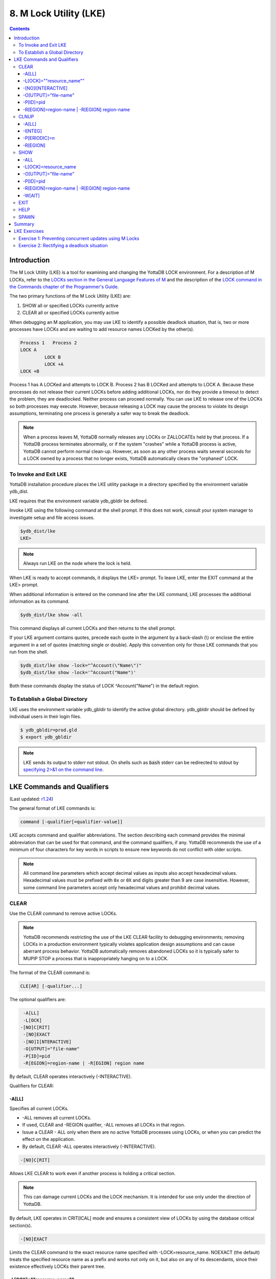 .. ###############################################################
.. #                                                             #
.. # Copyright (c) 2017-2024 YottaDB LLC and/or its subsidiaries.#
.. # All rights reserved.                                        #
.. #                                                             #
.. # Portions Copyright (c) Fidelity National                    #
.. # Information Services, Inc. and/or its subsidiaries.         #
.. #                                                             #
.. #     This document contains the intellectual property        #
.. #     of its copyright holder(s), and is made available       #
.. #     under a license.  If you do not know the terms of       #
.. #     the license, please stop and do not read further.       #
.. #                                                             #
.. ###############################################################

.. index::
   M Lock Utility (LKE)

====================================
8. M Lock Utility (LKE)
====================================

.. contents::
   :depth: 5

-----------------------------
Introduction
-----------------------------

The M Lock Utility (LKE) is a tool for examining and changing the YottaDB LOCK environment. For a description of M LOCKs, refer to the `LOCKs section in the General Language Features of M <../ProgrammersGuide/langfeat.html#m-locks>`_ and the description of the `LOCK command in the Commands chapter of the Programmer's Guide <../ProgrammersGuide/commands.html#lock-command>`_.

The two primary functions of the M Lock Utility (LKE) are:

1. SHOW all or specified LOCKs currently active

2. CLEAR all or specified LOCKs currently active

When debugging an M application, you may use LKE to identify a possible deadlock situation, that is, two or more processes have LOCKs and are waiting to add resource names LOCKed by the other(s).

.. code-block:: none

   Process 1   Process 2
   LOCK A
            LOCK B
            LOCK +A
   LOCK +B

Process 1 has A LOCKed and attempts to LOCK B. Process 2 has B LOCKed and attempts to LOCK A. Because these processes do not release their current LOCKs before adding additional LOCKs, nor do they provide a timeout to detect the problem, they are deadlocked. Neither process can proceed normally. You can use LKE to release one of the LOCKs so both processes may execute. However, because releasing a LOCK may cause the process to violate its design assumptions, terminating one process is generally a safer way to break the deadlock.

.. note::
   When a process leaves M, YottaDB normally releases any LOCKs or ZALLOCATEs held by that process. If a YottaDB process terminates abnormally, or if the system "crashes" while a YottaDB process is active, YottaDB cannot perform normal clean-up. However, as soon as any other process waits several seconds for a LOCK owned by a process that no longer exists, YottaDB automatically clears the "orphaned" LOCK.

+++++++++++++++++++++++++++++
To Invoke and Exit LKE
+++++++++++++++++++++++++++++

YottaDB installation procedure places the LKE utility package in a directory specified by the environment variable ydb_dist.

LKE requires that the environment variable ydb_gbldir be defined.

Invoke LKE using the following command at the shell prompt. If this does not work, consult your system manager to investigate setup and file access issues.

.. code-block:: bash

   $ydb_dist/lke
   LKE>

.. note::
   Always run LKE on the node where the lock is held.

When LKE is ready to accept commands, it displays the LKE> prompt. To leave LKE, enter the EXIT command at the LKE> prompt.

When additional information is entered on the command line after the LKE command, LKE processes the additional information as its command.

.. code-block:: bash

   $ydb_dist/lke show -all

This command displays all current LOCKs and then returns to the shell prompt.

If your LKE argument contains quotes, precede each quote in the argument by a back-slash (\\) or enclose the entire argument in a set of quotes (matching single or double). Apply this convention only for those LKE commands that you run from the shell.

.. code-block:: bash

   $ydb_dist/lke show -lock="^Account(\"Name\")"
   $ydb_dist/lke show -lock='^Account("Name")'

Both these commands display the status of LOCK ^Account("Name") in the default region.

++++++++++++++++++++++++++++++++++
To Establish a Global Directory
++++++++++++++++++++++++++++++++++

LKE uses the environment variable ydb_gbldir to identify the active global directory. ydb_gbldir should be defined by individual users in their login files.

.. code-block:: bash

   $ ydb_gbldir=prod.gld
   $ export ydb_gbldir

.. note::
   LKE sends its output to stderr not stdout. On shells such as :code:`bash` stderr can be redirected to stdout by `specifying 2>&1 on the command line <https://www.gnu.org/software/bash/manual/bash.html#Redirecting-Standard-Output-and-Standard-Error>`_.

------------------------------------
LKE Commands and Qualifiers
------------------------------------

(Last updated: `r1.24 <https://gitlab.com/YottaDB/DB/YDB/tags/r1.24>`_)

The general format of LKE commands is:

.. code-block:: none

   command [-qualifier[=qualifier-value]]

LKE accepts command and qualifier abbreviations. The section describing each command provides the minimal abbreviation that can be used for that command, and the command qualifiers, if any. YottaDB recommends the use of a minimum of four characters for key words in scripts to ensure new keywords do not conflict with older scripts.

.. note::
   All command line parameters which accept decimal values as inputs also accept hexadecimal values. Hexadecimal values must be prefixed with ``0x`` or ``0X`` and digits greater than 9 are case insensitive. However, some command line parameters accept only hexadecimal values and prohibit decimal values.

+++++++++++++
CLEAR
+++++++++++++

Use the CLEAR command to remove active LOCKs.

.. note::
   YottaDB recommends restricting the use of the LKE CLEAR facility to debugging environments; removing LOCKs in a production environment typically violates application design assumptions and can cause aberrant process behavior. YottaDB automatically removes abandoned LOCKs so it is typically safer to MUPIP STOP a process that is inappropriately hanging on to a LOCK.

The format of the CLEAR command is:

.. code-block:: none

   CLE[AR] [-qualifier...]

The optional qualifiers are:

.. code-block:: none

   -A[LL]
   -L[OCK]
  -[NO]C[RIT]
   -[NO]EXACT
   -[NO]I[NTERACTIVE]
   -O[UTPUT]="file-name"
   -P[ID]=pid
   -R[EGION]=region-name | -R[EGION] region name

By default, CLEAR operates interactively (-INTERACTIVE).

Qualifiers for CLEAR:

~~~~~~~
-A[LL]
~~~~~~~

Specifies all current LOCKs.

* -ALL removes all current LOCKs.

* If used, CLEAR and -REGION qualifier, -ALL removes all LOCKs in that region.

* Issue a CLEAR - ALL only when there are no active YottaDB processes using LOCKs, or when you can predict the effect on the application.

* By default, CLEAR -ALL operates interactively (-INTERACTIVE).

.. code-block:: none

   -[NO]C[RIT]

Allows LKE CLEAR to work even if another process is holding a critical section.

.. note::
   This can damage current LOCKs and the LOCK mechanism. It is intended for use only under the direction of YottaDB.

By default, LKE operates in CRIT[ICAL] mode and ensures a consistent view of LOCKs by using the database critical section(s).

.. code-block:: none

   -[NO]EXACT

Limits the CLEAR command to the exact resource name specified with -LOCK=resource_name. NOEXACT (the default) treats the specified resource name as a prefix and works not only on it, but also on any of its descendants, since their existence effectively LOCKs their parent tree.

~~~~~~~~~~~~~~~~~~~~~~~~~~
-L[OCK]=""resource_name""
~~~~~~~~~~~~~~~~~~~~~~~~~~

Unless used with -EXACT, specifies the leading prefix for an implicit wild card search of all locks that start with the resource_name.

* The resource_name is enclosed in two double quotation marks ("" ""). Quotation need only be used when necessary. When the resource_name is quoted, quotation marks within the subscripts will need to be doubled.

* When used with CLEAR, -LOCK removes the locks that start with resource_name.

* When used with SHOW,-LOCK provides a precise way to examine the specified lock.

.. note::

   When the string subscript contains a :code:`,` the resource name must be quoted and quotation marks within the subscripts will need to be doubled.

   For example;

   .. code-block:: bash

      LKE> clear -lock=^x(",")
      Error getting LOCK parameter
      LKE> clear -lock="^x("","")"

      DEFAULT
      ^x(",") Owned by PID= 13295 which is an existing process
      Clear lock ? y
      Lock removed : ^x(",")
      LKE>

~~~~~~~~~~~~~~~~~~~
-[NO]I[NTERACTIVE]
~~~~~~~~~~~~~~~~~~~

Interactively clears one LOCK at a time. LKE displays each current LOCK with the PID of the owner process and prompts for verification that the LOCK should be cleared. LKE retains the LOCK for any response other than Y[ES].

* By default, CLEAR operates interactively (-INTERACTIVE).

* To avoid holding a lock resource too long, LKE skips to the next matching LOCK if there is no operator response for several seconds.

* -NOINTERACTIVE forces the action to take place without user confirmation of each change. Using -NOINTERACTIVE prevents the LKE operator from controlling the LOCK subsystem for potentially long periods of time when many locks are held. To do this, it limits the amount of time it waits for each response.

~~~~~~~~~~~~~~~~~~~~~~~
-O[UTPUT]="file-name"
~~~~~~~~~~~~~~~~~~~~~~~

Directs the reporting of all specified LOCKs to a file.

* If you specify an existing file, LKE creates a new version and overwrites that file.

* If file-name has permission issues, OUTPUT reports the cause of the error.

* The -OUTPUT qualifier is compatible with all other qualifiers.

* By default, CLEAR sends output messages to stderr.

~~~~~~~~~~~
-P[ID]=pid
~~~~~~~~~~~

Specifies the process identification number that holds a LOCK on a resource name.

* LKE interprets pid as a decimal number.

* PID clears LOCKs held by the process with the specified process identification number.

* Provides a means for directing CLEAR to LOCKs held by a process that is behaving abnormally.

* The -PID qualifier is compatible with all other qualifiers.

~~~~~~~~~~~~~~~~~~~~~~~~~~~~~~~~~~~~~~~~~~~~~
-R[EGION]=region-name | -R[EGION] region-name
~~~~~~~~~~~~~~~~~~~~~~~~~~~~~~~~~~~~~~~~~~~~~

region-name specifies the region that holds the locked resource names. The region-name is case-insensitive.

* REGION clears LOCKs mapped by the current global directory to a region specified by the region-name.

* The -REGION qualifier is compatible with all other qualifiers.

* By default, CLEAR -REGION= operates interactively (-INTERACTIVE).

Example:

.. code-block:: bash

   LKE>CLEAR -ALL

This command clears all current LOCKs.

Example:

.. code-block:: bash

   LKE>clear -pid=2325 -interactive

This command presents all LOCKs held by the process with PID equal to 2325. You can choose whether or not to clear each LOCK.

.. code-block:: bash

   LKE>clear -reg=areg -interactive

This command produces an output like the following:

.. code-block:: bash

   AREG ^a Owned by PID= 2083 which is an existing process
   Clear lock ?

Type Yes or Y in response to the prompt.

LKE responds with an informational message:

.. code-block:: bash

   %YDB-S-LCKGONE, Lock removed : ^a

Type Yes or Y or No or N until all LOCKs are displayed and acted upon.

.. code-block:: bash

    LKE> clear -pid=4208 -nointeractive

This command clears the lock held by a process with PID 4208. This command produces an output like the following:

.. code-block:: bash

   DEFAULT Lock removed : ^A

Note that -NOINTERACTIVE forced the action without asking for a confirmation.

Example:

.. code-block:: bash

   LKE>clear -lock=^a("b")
   Clear lock ? y
   Lock removed : ^a("b")
   LKE>

This command clears lock ^a("b") in the default region.

Example:

.. code-block:: bash

   LKE>clear -lock="^a" -nointeractive

This command clears all the locks that start with "^a" in the default region. -NOINTERACTIVE qualifier instructs LKE to clear these locks without further user intervention.

Example:

.. code-block:: bash

   LKE>clear -lock="^a" -exact -nointeractive

This command clears lock ^a in the default region. -NOINTERACTIVE instructs LKE to clear lock ^a without further user intervention.

Example:

.. code-block:: bash

   LKE>CLEAR -PID=4109 -LOCK=""^A""
   Clear lock ? Y
   Lock removed : ^A
   LKE>

This command clears LOCK ^A held by process with PID 4109.

+++++++++++++++++++
CLNUP
+++++++++++++++++++

The CLNUP command initiates a cleanup operation of the lock space to remove any abandoned artifacts left by processes that exited without releasing their LOCKs.

The CLNUP processing also checks for the evidence of any entry that has been misplaced by an "overflow" condition; if it finds any, it attempts to automatically repair it, and, if it cannot, it produces a MLKHASHTABERR warning message. On seeing such a message:

* Stop all access to (at least) the affected region(s) to ensure that the database is completely quiescent.
* Use MUPIP SET -LOCK_SPACE to set, and, if appropriate raise, the number of pages allocated to the management of M locks associated with the affected region(s) before resuming normal operations.

Note that step 1 is necessary because using MUPIP SET -LOCK_SPACE is a standalone operation even with the current value.

The format of the CLNUP command is:

.. code-block:: none

   CLN[UP] [-qualifier...]

The optional qualifiers are:

.. code-block:: none

   -A[LL]
   -I[NTEG]
   -P[ERIODIC]=n
   -R[EGION]=region-name | -R[EGION] region-name

By default, CLNUP operates on all regions (-ALL).

.. _clnup-all:

~~~~~~~~~~~
-A[LL]
~~~~~~~~~~~

Specifies all regions

~~~~~~~~~~~
-I[NTEG]
~~~~~~~~~~~

Specifies that LKE should validate the integrity of the lock space and report any issues.

~~~~~~~~~~~~~~
-P[ERIODIC]=n
~~~~~~~~~~~~~~

Specifies that LKE perform a CLNUP every n seconds, which, if you desire active cleanup, is much lighter weight than repeated invocations of LKE from a shell script.

You can stop LKE CLNUP -PERIODIC with MUPIP STOP <pid>.

YottaDB recommends running LKE CLNUP -PERIODIC=n with a value of n that appears to prevent growth in the elements in the lock space as reported by LKE SHOW over substantial periods of time.

~~~~~~~~~~~
-R[EGION]
~~~~~~~~~~~

Specifies that LKE restricts CLNUP operations to a region.

++++++++++++++++++++
SHOW
++++++++++++++++++++

Use the SHOW command to get status of the LOCK mechanism and the LOCK database. The format of the SHOW command is:

.. code-block:: none

   SH[OW] [-qualifier...]

The optional qualifiers are:

.. code-block:: none

   -A[LL]
   -L[OCK]
   -[NO]C[[RIT]ICAL]
   -O[UTPUT]="file-name"
   -P[ID]=pid
   -R[EGION]=region-name | -R[EGION] region-name
   -W[AIT]

* By default, SHOW displays -A[LL].

* The SHOW command reports active LOCKs. Information includes the LOCK resource name and the process identification (PID) of the LOCK owner.

* All invocations of LKE SHOW include utilization information, in the form of available/total space, about shared subscript data space related to LOCK commands. This information appears as a message of the form: %YDB-I-LOCKSPACEINFO, Region: <region_name>: processes on queue: 0/160; LOCK slots in use: lll/120; SUBSCRIPT slot bytes in use: ssss/5052. Additionally, LKE SHOW also displays a LOCKSPACEUSE message. If the lock space is full, LKE SHOW also displays a LOCKSPACEFULL error.

* A LOCK command that finds no room in LOCK_SPACE to queue a waiting LOCK, does a slow poll waiting for LOCK_SPACE to become available. If LOCK does not acquire the ownership of the named resource with the specified timeout, it returns control to the application with $TEST=0. If timeout is not specified, the LOCK command continues to do a slow poll till the space becomes available.

* LOCK commands that find no available lock space send a LOCKSPACEFULL message to the operator log. To prevent flooding the operator log, YottaDB suppresses further such messages until the lock space usage drops below 75% full.

* The results of a SHOW may be immediately "outdated" by M LOCK activity.

* If the LOCK is owned by a GT.CM server on behalf of a client YottaDB process, then LKE SHOW displays the client NODENAME (limited to the first 15 characters) and clientPID. The client PID (CLNTPID) is a decimal value in UNIX

.. note::
   GT.CM is an RPC-like way of remotely accessing a YottaDB database.

~~~~~
-ALL
~~~~~

Specifies all current LOCKs.

* -ALL displays all current LOCKs in all regions and information about the state of processes owning these LOCKs.

* The -ALL qualifier is compatible with all other qualifiers.

* When -ALL is combined with -PID or -REGION, the most restrictive qualifier prevails.

* SHOW -ALL and -WAIT displays both -ALL and -WAIT information.

.. _show-lock:

~~~~~~~~~~~~~~~~~~~~~~
-L[OCK]=resource_name
~~~~~~~~~~~~~~~~~~~~~~

resource_name specifies a single lock.

* The resource_name is enclosed in double quotation marks ("" ""). Because M resource names are formatted the same as global nodes with punctuation characters, in this context they are usually enclosed in sets of double quotation marks with string subscripts enclosed in sets of two double quotations.

* When used with the CLEAR command, the LOCK qualifier removes the specified lock.

* When used with the SHOW command, the LOCK qualifier provides a precise way to examine the specified lock and any descendant LOCKed resources.

.. code-block:: none

   -[NO]C[[RIT]ICAL]

Allows the SHOW command to work even if another process is holding a critical section.

* By default, LKE operates in CRIT[ICAL] mode and ensures a consistent view of LOCKs by using the database critical section(s).

* Use NOCRIT[ICAL] with SHOW only when normal operation is unsuccessful, as NOCRIT[ICAL] may cause LKE to report incomplete or inconsistent information.

.. _show-output:

~~~~~~~~~~~~~~~~~~~~~~
-O[UTPUT]="file-name"
~~~~~~~~~~~~~~~~~~~~~~

Directs the reporting of all specified LOCKs to a file.

* If you specify an existing file, LKE creates a new version and overwrites that file.

* The -OUTPUT qualifier is compatible with all other qualifiers.

* By default, the SHOW command sends output messages to stderr.

.. _show-pid:

~~~~~~~~~~~
-P[ID]=pid
~~~~~~~~~~~

Specifies the process identification number that holds a LOCK on a resource name.

* LKE interprets pid as a decimal number.

* PID displays all LOCKs owned by the specified process identification number.

* The -PID qualifier is compatible with all other qualifiers; the most restrictive of the qualifiers prevails.

* By default, SHOW displays the LOCKs for all PIDs.

.. _show-region:

~~~~~~~~~~~~~~~~~~~~~~~~~~~~~~~~~~~~~~~~~~~~~
-R[EGION]=region-name | -R[EGION] region-name
~~~~~~~~~~~~~~~~~~~~~~~~~~~~~~~~~~~~~~~~~~~~~

Specifies the region that holds the locked resource names. The region-name is case-insensitive.

* The REGION qualifier displays LOCKs of that specified region.

* The REGION qualifier is compatible with all other qualifiers; the most restrictive of the qualifiers prevails.

* By default, SHOW displays the LOCKs for all regions.

~~~~~~~~
-W[AIT]
~~~~~~~~

Displays the LOCK resource name and the process state information of all processes waiting for the LOCK to be granted.

* SHOW -WAIT does not display the owner of the LOCK.

* SHOW -ALL -WAIT displays both -ALL and -WAIT information.

* When a process abandons a "wait" request, that request may continue to appear in LKE SHOW -WAIT displays. This appearance is harmless, and is automatically eliminated if the YottaDB lock management requires the space which it occupies.

Use the following procedure to display all LOCKs active in the database(s) defined by the current global directory.

.. code-block:: bash

   LKE> SHOW -ALL -WAIT

This produces an output like the following:

.. code-block:: bash

   No locks were found in DEFAULT
   AREG
   ^a Owned by PID=2080 which is an existing process
   BREG
   ^b(2) Owned by PID= 2089 which is a nonexistent process
   No locks were found in CREG

Example:

.. code-block:: bash

   LKE>SHOW -ALL

This command displays all LOCKs mapped to all regions of the current global directory. It produces an output like the following:

.. code-block:: bash

   DEFAULT
   ^A Owned by PID= 5052 which is an existing process
   ^B Owned by PID= 5052 which is an existing process
   %YDB-I-LOCKSPACEUSE, Estimated free lock space: 99% of 40 pages

Example:

.. code-block:: bash

   LKE>show -lock="^a"(""b"")"

This command shows lock ^a("b") in the default region.

Example:

.. code-block:: bash

   LKE>SHOW -CRITICAL

or

.. code-block:: bash

   LKE>SHOW -CRIT

This command displays all the applicable locks held by a process that is holding a critical section.

Example:

.. code-block:: bash

   LKE>show -all -output="abc.lk"

This command create a new file called abc.lk that contains the output of the SHOW -ALL command.

Example

.. code-block:: bash

   LKE>show -pid=4109

This command displays all locks held by process with PID 4109 and the total lock space usage.

Example:

.. code-block:: bash

   LKE>show -region=DEFAULT -lock=""^A""

This command displays the lock on ^A in the region DEFAULT. It produces an output like the following:

.. code-block:: bash

   DEFAULT
   ^A Owned by PID= 5052 which is an existing process
   %YDB-I-LOCKSPACEUSE, Estimated free lock space: 99% of 40 pages

+++++++++
EXIT
+++++++++

The EXIT command ends an LKE session. The format of the EXIT command is:

.. code-block:: none

   E[XIT]

+++++++
HELP
+++++++

The HELP command explains LKE commands. The format of the HELP command is:

.. code-block:: none

   H[ELP] [options...]

Enter the LKE command for which you want information at the Topic prompt(s) and then press RETURN or CTRL-Z to return to the LKE prompt.

Example:

.. code-block:: bash

   LKE> HELP SHOW

This command displays help for the SHOW command.

++++++++++++
SPAWN
++++++++++++

Use the SPAWN command to create a sub-process for access to the shell without terminating the current LKE environment. Use the SPAWN command to suspend a session and issue shell commands such as ls or printenv.

The format of the SPAWN command is:

.. code-block:: none

   SP[AWN]

The SPAWN command has no qualifiers.

Example:

.. code-block:: bash

   LKE>spawn

This command creates a sub-process for access to the current shell without terminating the current LKE environment. Type exit to return to LKE.

--------------------
Summary
--------------------

+------------------------------+----------------------------------------------------------+---------------------------------------------------------+
| Command                      | Qualifier                                                | Comments                                                |
+==============================+==========================================================+=========================================================+
| C[LEAR]                      | -ALL, -L[OCK], -[NO]EXACT, -[NO]I[NTERACTIVE],           | Use CLEAR with care and planning.                       |
|                              | -O[UTPUT]=file-name, -P[ID]=pid,                         |                                                         |
|                              | -R[EGION]=name \| -R[EGION] name                         |                                                         |
|                              |                                                          |                                                         |
+------------------------------+----------------------------------------------------------+---------------------------------------------------------+
| E[XIT]                       | None                                                     | \-                                                      |
+------------------------------+----------------------------------------------------------+---------------------------------------------------------+
| H[ELP]                       | [option]                                                 | \-                                                      |
+------------------------------+----------------------------------------------------------+---------------------------------------------------------+
| SH[OW]                       | -ALL, -L[OCK], -[NO]CRIT[ICAL], -N[OINTERACTIVE],        | \-                                                      |
|                              | -O[UTPUT]=file-name, -P[ID]=pid,                         |                                                         |
|                              | -R[EGION]=name \| -R[EGION] name, -W[AIT]                |                                                         |
+------------------------------+----------------------------------------------------------+---------------------------------------------------------+
| SP[AWN]                      | none                                                     | shellcommand                                            |
+------------------------------+----------------------------------------------------------+---------------------------------------------------------+

-------------------------------
LKE Exercises
-------------------------------

When using M Locks, you must use a well designed and defined locking protocol. Your locking protocol must specify guidelines for acquiring LOCKs, selecting and using timeout, releasing M Locks, defining a lock strategy according to the given situation, identifying potential deadlock situations, and providing ways to avoid or recover from them. This section contains two exercises. The first exercise reinforces the concepts of YottaDB LOCKs previously explained in this chapter. The second exercise describes a deadlock situation and demonstrates how one can use LKE to identify and resolve it.

++++++++++++++++++++++++++++++++++++++++++++++++++++++++
Exercise 1: Preventing concurrent updates using M Locks
++++++++++++++++++++++++++++++++++++++++++++++++++++++++

Consider a situation when two users (Mary and Ken) have to exclusively update a global variable ^ABC.

.. note::
   Transaction Processing may offer a more efficient and more easily managed solution to the issue of potentially conflicting updates. For more information, see the `General Language Features of M chapter of the Programmer's Guide <../ProgrammersGuide/langfeat.html>`_.

At Mary's prompt, execute the following commands:

.. code-block:: bash

   YDB>lock +^ABC

This command places a YottaDB LOCK on "^ABC " (not the global variable^ABC). Note: LOCKs without the +/- always release all LOCKs held by the process, so they implicitly avoid dead locks. With LOCK +, a protocol must accumulate LOCKs in the same order (to avoid deadlocks).

Then execute the following command to display the status of the LOCK database.

.. code-block:: bash

   YDB>zsystem "lke show -all"

This command produces an output like the following:

.. code-block:: bash

   DEFAULT ^ABC Owned by PID=3657 which is an existing process

Now, without releasing lock^ABC, execute the following commands at Ken's prompt.

.. code-block:: bash

   YDB>lock +^ABC

This command waits for the lock on resource "^ABC" to be released. Note that the LOCK command does not block global variable ^ABC in any way. This command queues the request for locking resource "^ABC" in the LOCK database. Note that you can still modify the value of global variable ^ABC even if it is locked by Mary.

Now, at Mary's prompt, execute the following command:

.. code-block:: bash

   YDB>zsystem "LKE -show -all -wait"

This command produces output like the following:

.. code-block:: bash

   DEFAULT ^ABC Owned by PID=3657 which is an existing process
   Request PID=3685 which is an existing process

This output shows that the process belonging to Mary with PID 3657 currently owns the lock for global variable ^ABC and Ken's PID has requested the ownership of that lock. You can use this mechanism to create application logic that adhere to your concurrent access protocols.

++++++++++++++++++++++++++++++++++++++++++++
Exercise 2: Rectifying a deadlock situation
++++++++++++++++++++++++++++++++++++++++++++

Now, consider another situation where both these users (Mary and Ken) have to update two text files. While an update is in progress, a YottaDB LOCK should prevent the other user from LOCKing that file. In some cases, a deadlock occurs when both users cannot move forward because they do not release their current LOCKs before adding additional LOCKs.

A deadlock situation can occur in the following situation:

.. code-block:: none

   Mary           Ken
   LOCK +file_1   LOCK +file_2
   LOCK +file_2   LOCK +file_1

Here both the users are deadlocked and neither can move forward. Note that a deadlock situation does not actually block the underlying resource.

Let us now create this situation.

At Mary's prompt, execute the following commands:

.. code-block:: bash

   YDB>set file1="file_1.txt"
   YDB>lock +file1
   YDB>open file1:APPEND
   YDB>use file1
   YDB>write "Mary",!
   YDB>close file1

Note that Mary has not released the LOCK on resource "file1".

At Ken's prompt, execute the following commands:

.. code-block:: bash

   YDB> set file2="file_2.txt"
   YDB> lock +file2
   YDB> open file2:APPEND
   YDB> use file2
   YDB>write "Ken",!
   YDB>close file2

Note that Ken has not released the LOCK on resource "file2".

Now, at Mary's prompt, execute the following commands.

.. code-block:: bash

   YDB>set file2="file_2.txt"
   YDB>lock +file2

The latter command attempts to acquire a lock on resource file2 that is already locked by Ken. Therefore, this results in a deadlock situation. Repeat the same process for Ken and attempt to lock resource file1.

Execute the following command at LKE prompt to view this deadlock situation.

.. code-block:: bash

   LKE>show -all -wait
   file1 Owned by PID=2080 which is an existing process
   Request PID=2089 which is an existing process
   file2 Owned by PID=2089 which is an existing process
   Request PID=2080 which is an existing process

This shows a deadlock situation where neither user can proceed because it is waiting for the other user to release the lock. You can resolve this situation by clearing the locks using the LKE CLEAR -PID command.

.. note::
   Avoid using the LKE CLEAR command to clear a deadlock in a production environment, as it may lead to unpredictable application behavior. Always use the MUPIP STOP command to clear a deadlock situation in your production environment. However, in a debugging environment, you can use LKE to debug LOCKs, analyze the status of the LOCK database and even experiment with LKE CLEAR.


.. raw:: html

    <img referrerpolicy="no-referrer-when-downgrade" src="https://download.yottadb.com/AdminOpsGuide.png" />

